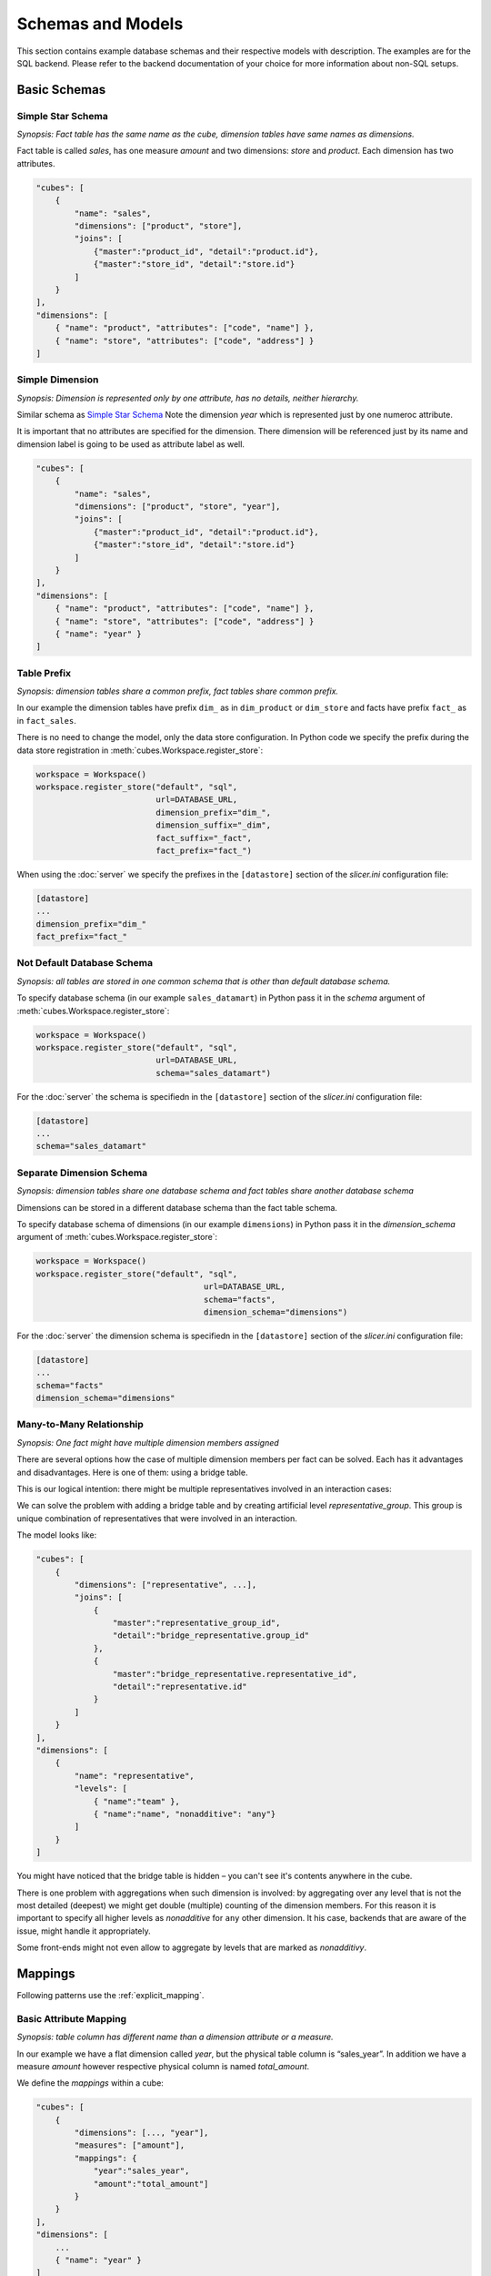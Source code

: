 ******************
Schemas and Models
******************

This section contains example database schemas and their respective models
with description. The examples are for the SQL backend. Please refer to the
backend documentation of your choice for more information about non-SQL
setups.

.. seealso::

    :doc:`model`
        Logical model description.

    :doc:`backends/index`
        Backend references.

    :doc:`reference/model`
        Developer's reference of model classes and fucntions.

Basic Schemas
=============

Simple Star Schema
------------------

*Synopsis: Fact table has the same name as the cube, dimension tables have
same names as dimensions.*

Fact table is called `sales`, has one measure `amount` and two dimensions:
`store` and `product`. Each dimension has two attributes.

.. image:: images/schemas/schema-default.png
    :align: center

.. code-block:: javascript

   "cubes": [
       {
           "name": "sales",
           "dimensions": ["product", "store"],
           "joins": [
               {"master":"product_id", "detail":"product.id"},
               {"master":"store_id", "detail":"store.id"}
           ]
       }
   ],
   "dimensions": [
       { "name": "product", "attributes": ["code", "name"] },
       { "name": "store", "attributes": ["code", "address"] }
   ]
    

Simple Dimension
----------------

*Synopsis: Dimension is represented only by one attribute, has no details,
neither hierarchy.*

Similar schema as `Simple Star Schema`_ Note the dimension `year` which is
represented just by one numeroc attribute.

It is important that no attributes are specified for the dimension. There
dimension will be referenced just by its name and dimension label is going to
be used as attribute label as well.

.. image:: images/schemas/schema-flat_dimension.png
    :align: center

.. code-block:: javascript

   "cubes": [
       {
           "name": "sales",
           "dimensions": ["product", "store", "year"],
           "joins": [
               {"master":"product_id", "detail":"product.id"},
               {"master":"store_id", "detail":"store.id"}
           ]
       }
   ],
   "dimensions": [
       { "name": "product", "attributes": ["code", "name"] },
       { "name": "store", "attributes": ["code", "address"] }
       { "name": "year" }
   ]

Table Prefix
------------

*Synopsis: dimension tables share a common prefix, fact tables share common
prefix.*

.. image:: images/schemas/schema-prefix.png
    :align: center

In our example the dimension tables have prefix ``dim_`` as in ``dim_product``
or ``dim_store`` and facts have prefix ``fact_`` as in ``fact_sales``.

There is no need to change the model, only the data store configuration. In
Python code we specify the prefix during the data store registration in
:meth:`cubes.Workspace.register_store`:

.. code-block:: python

    workspace = Workspace()
    workspace.register_store("default", "sql",
                             url=DATABASE_URL,
                             dimension_prefix="dim_",
                             dimension_suffix="_dim",
                             fact_suffix="_fact",
                             fact_prefix="fact_")

When using the :doc:`server` we specify the prefixes in the ``[datastore]``
section of the `slicer.ini` configuration file:

.. code-block:: ini

    [datastore]
    ...
    dimension_prefix="dim_"
    fact_prefix="fact_"


Not Default Database Schema
---------------------------

*Synopsis: all tables are stored in one common schema that is other than
default database schema.*


.. image:: images/schemas/schema-common_db_schema.png
    :align: center

To specify database schema (in our example ``sales_datamart``) in Python pass
it in the `schema` argument of :meth:`cubes.Workspace.register_store`:

.. code-block:: python

    workspace = Workspace()
    workspace.register_store("default", "sql",
                             url=DATABASE_URL,
                             schema="sales_datamart")

For the :doc:`server` the schema is specifiedn in the ``[datastore]`` section
of the `slicer.ini` configuration file:

.. code-block:: ini

    [datastore]
    ...
    schema="sales_datamart"

Separate Dimension Schema
-------------------------

*Synopsis: dimension tables share one database schema and fact tables share
another database schema*

.. image:: images/schemas/schema-different_db_schemas.png
    :align: center

Dimensions can be stored in a different database schema than the fact table
schema.

To specify database schema of dimensions (in our example ``dimensions``) in
Python pass it in the `dimension_schema` argument of
:meth:`cubes.Workspace.register_store`:

.. code-block:: python

    workspace = Workspace()
    workspace.register_store("default", "sql",
                                       url=DATABASE_URL,
                                       schema="facts",
                                       dimension_schema="dimensions")

For the :doc:`server` the dimension schema is specifiedn in the
``[datastore]`` section of the `slicer.ini` configuration file:

.. code-block:: ini

    [datastore]
    ...
    schema="facts"
    dimension_schema="dimensions"

Many-to-Many Relationship
-------------------------

*Synopsis: One fact might have multiple dimension members assigned*

There are several options how the case of multiple dimension members per fact
can be solved. Each has it advantages and disadvantages. Here is one of them:
using a bridge table.

This is our logical intention: there might be multiple representatives
involved in an interaction cases:

.. image:: images/schemas/schema-many_to_many-intention.png
    :align: center

We can solve the problem with adding a bridge table and by creating artificial
level `representative_group`. This group is unique combination of
representatives that were involved in an interaction.

.. image:: images/schemas/schema-many_to_many.png
    :align: center


The model looks like:

.. code-block:: javascript

    "cubes": [
        {
            "dimensions": ["representative", ...],
            "joins": [
                {
                    "master":"representative_group_id",
                    "detail":"bridge_representative.group_id"
                },
                {
                    "master":"bridge_representative.representative_id",
                    "detail":"representative.id"
                }
            ]
        }
    ],
    "dimensions": [
        {
            "name": "representative",
            "levels": [
                { "name":"team" },
                { "name":"name", "nonadditive": "any"}
            ]
        }
    ]

You might have noticed that the bridge table is hidden – you can't see it's
contents anywhere in the cube.

There is one problem with aggregations when such dimension is involved: by
aggregating over any level that is not the most detailed (deepest) we might
get double (multiple) counting of the dimension members. For this reason it is
important to specify all higher levels as `nonadditive` for ``any`` other
dimension. It his case, backends that are aware of the issue, might handle it
appropriately.

Some front-ends might not even allow to aggregate by levels that are marked as
`nonadditivy`.

Mappings
========

Following patterns use the :ref:`explicit_mapping`. 

Basic Attribute Mapping
-----------------------

*Synopsis: table column has different name than a dimension attribute or a
measure.*

.. image:: images/schemas/schema-mapping.png
    :align: center


In our example we have a flat dimension called `year`, but the physical table
column is “sales_year”. In addition we have a measure `amount` however
respective physical column is named `total_amount`.

We define the `mappings` within a cube:

.. code-block:: javascript

   "cubes": [
       {
           "dimensions": [..., "year"],
           "measures": ["amount"],
           "mappings": {
               "year":"sales_year",
               "amount":"total_amount"]
           }
       }
   ],
   "dimensions": [
       ...
       { "name": "year" }
   ]


Shared Dimension Table
----------------------

*Synopsis: multiple dimensions share the same dimension table*

.. image:: images/schemas/schema-alias.png
    :align: center

Clients and suppliers might share one table with all organisations and
companies. We have to specify a table alias in the `joins` part of the cube
definition. The table aliases should follow the same naming pattern as the
other tables – that is, if we are using dimension prefix, then the alias
should include the prefix as well:

If the alias follows dimension naming convention, as in the example, then no
mapping is required.

.. code-block:: javascript

    "cubes": [
        {
            "name": "sales"
            "dimensions": ["supplier", "client"],
            "measures": ["amount"],
            "joins": [
                {
                    "master":"supplier_id",
                    "detail":"dim_organisation.id",
                    "alias":"dim_supplier" 
                },
                {
                    "master":"client_id",
                    "detail":"dim_organisation.id",
                    "alias":"dim_client" 
                }
            ]
        }
    ],
    "dimensions": [
        { 
          "name": "supplier",
          "attributes": ["id", "name", "address"]
        },
        { 
          "name": "client",
          "attributes": ["id", "name", "address"
        }
    ]


Hierarchies
===========

Following patterns show how to specify one or multiple dimension hierarchies.

Simple Hierarchy
----------------

*Synopsis: Dimension has more than one level.*

.. image:: images/schemas/schema-hierarchy1.png
    :align: center

`Product` dimension has two levels: `product category` and `product`. The
`product category` level is represented by two attributes ``category_code``
(as key) and ``category``. The `product` has also two attributes:
``product_code`` and ``name``.

.. code-block:: javascript

    "cubes": [
        {
            "dimensions": ["product", ...],
            "measures": ["amount"],
            "joins": [
                {"master":"product_id", "detail":"product.id"}
            ]
        }
    ],
    "dimensions": [
        {
            "name": "product",
            "levels": [
                {
                    "name":"category",
                    "attributes": ["category_code", "category"]
                },
                {
                    "name":"product",
                    "attributes": ["code", "name"]
                }
            ]
        }
    ]
 
  
Multiple Hierarchies
--------------------

*Synopsis: Dimension has multiple ways how to organise levels into hierarchies.*

.. image:: images/schemas/schema-hierarchy2.png
    :align: center

Dimensions such as `date` (depicted below) or `geography` might have multiple
ways of organizing their attributes into a hierarchy. The date can be composed
of `year-month-day` or `year-quarter-month-day`.

To define multiple hierarchies, first define all possible levels. Then create
list of hierarchies where you specify order of levels for that particular
hierarchy.

The code example below is in the “dimensions” section of the model:

.. code-block:: javascript

    {
        "name":"date",
        "levels": [
            { "name": "year", "attributes": ["year"] },
            { "name": "quarter", "attributes": ["quarter"] },
            { "name": "month", "attributes": ["month", "month_name"] },
            { "name": "week", "attributes": ["week"] },
            { "name": "weekday", "attributes": ["weekday"] },
            { "name": "day", "attributes": ["day"] }
        ],
        "hierarchies": [
            {"name": "ymd", "levels":["year", "month", "day"]},
            {"name": "ym", "levels":["year", "month"]},
            {"name": "yqmd", "levels":["year", "quarter", "month", "day"]},
            {"name": "ywd", "levels":["year", "week", "weekday"]}
        ],
        "default_hierarchy_name": "ymd"
    }

The ``default_hierarchy_name`` specifies which hierarchy will be used if not
mentioned explicitly.

Multiple Tables for Dimension Levels
------------------------------------

*Synopsis: Each dimension level has a separate table*

.. image:: images/schemas/schema-two_joins.png
    :align: center

We have to join additional tables and map the attributes that are not in the
"main" dimension table (table with the same name as the dimension):

.. code-block:: javascript

    "cubes": [
        {
            "dimensions": ["product", ...],
            "measures": ["amount"],
            "joins": [
                {"master":"product_id", "detail":"product.id"},
                {"master":"product.category_id", "detail":"category.id"}
            ],
            "mappings": {
                "product.category_code": "category.code",
                "product.category": "category.name"
            }
        }
    ],
    "dimensions": [
        {
            "name": "product",
            "levels": [
                {
                    "name":"category",
                    "attributes": ["category_code", "category"]
                },
                {
                    "name":"product",
                    "attributes": ["code", "name"]
                }
            ]
        }
    ]

.. note::

    Joins should be ordered "from the master towards the details". That means
    that always join tables closer to the fact table before the other tables.


User-oriented Metadata
======================

Model Labels
------------

*Synopsis: Labels for parts of model that are to be displayed to the user*

.. image:: images/schemas/schema-labels.png
    :align: center

Labels are used in report tables as column headings or as filter descriptions. 
Attribute (and column) names should be used only for report creation and
despite being readable and understandable, they should not be presented to the
user in the raw form.

Labels can be specified for any model object (cube, dimension, level,
attribute) with the `label` attribute:

.. code-block:: javascript
    
    "cubes": [
        {
            "name": "sales",
            "label": "Product Sales",
            "dimensions": ["product", ...]
        }
    ],
    "dimensions": [
        {
            "name": "product",
            "label": "Product",
            "attributes": [
                {"name": "code", "label": "Code"},
                {"name": "name", "label": "Product"},
                {"name": "price", "label": "Unit Price"},
            ]
        }
    ]


Key and Label Attribute
-----------------------

*Synopsis: specify which attributes are going to be used for flitering (keys)
and which are going to be displayed in the user interface (labels)*

.. image:: images/schemas/schema-label_attributes.png
    :align: center

.. code-block:: javascript

    "dimensions": [
        {
            "name": "product",
            "levels": [
                {
                    "name": "product",
                    "attributes": ["code", "name", "price"]
                    "key": "code",
                    "label_attribute": "name"
                }
            ]
        }
    ]

Example use:

.. code-block:: python

    result = browser.aggregate(drilldown=["product"])

    for row in result.table_rows("product"):
       print "%s: %s" % (row.label, row.record["amount_sum"])

Localization
============

Localized Data
--------------

*Synopsis: attributes might have values in multiple languages*

.. image:: images/schemas/schema-localized_data.png
    :align: center

Dimension attributes might have language-specific content. In cubes it can be
achieved by providing one column per language (denormalized localization). The
default column name should be the same as the localized attribute name with
locale suffix, for example if the reported attribute is called `name` then the
columns should be `name_en` for English localization and `name_hu` for
Hungarian localization. 

.. code-block:: javascript

   "dimensions": [
        {
            "name": "product",
            "label": "Product",
            "attributes": [
                {"name": "code", "label": "Code"},
                {
                    "name": "name",
                    "label": "Product",
                    "locales": ["en", "fr", "es"]
                }
            ]
        }
    ]

Use in Python:

.. code-block:: python

	browser = workspace.browser(cube, locale="fr")

The `browser` instance will now use only the French localization of attributes
if available.

In slicer server requests language can be specified by the ``lang=`` parameter
in the URL.

The dimension attributes are referred in the same way, regardless of
localization. No change to reports is necessary when a new language is added.

Notes:

* only one locale per browser instance – either switch the locale or create
  another browser
* when non-existing locale is requested, then the default (first in the list
  of the localized attribute) locale is used

Localized Model Labels
----------------------

*Synopsis: Labels of model objects, such as dimensions, levels or attributes
are localized.*

.. image:: images/schemas/schema-localized_labels.png
    :align: center


.. note::

   Way how model is localized is not yet decided, the current implementation
   might be changed.
   
We have a reporting site that uses two languages: English and Slovak. We want
all labels to be available in both of the languages. Also we have a product
name that has to be localized.

First we define the model and specify that the default locale of the model is
English (for this case). Note the `locale` property of the model, the `label`
attributes and the locales of `product.name` attribute: 

.. code-block:: javascript

    {
        "locale": "en",
        "cubes": [
            {
                "name": "sales",
                "label": "Product Sales",
                "dimensions": ["product"],
                "measures": [
                    {"name": "amount", "label": "Amount"}
                ]
            }
        ],
        "dimensions": [
            {
                "name": "product",
                "label": "Product",
                "attributes": [
                    {
                      "name": "code",
                      "label": "Code"
                    },
                    {
                      "name": "name",
                      "label": "Product",
                      "locales": ["en", "sk"]
                    },
                    {
                      "name": "price",
                      "label": "Unit Price"
                    }
                ]
            }
        ]
    }
   

Next we create a separate translation dictionary for the other locale, in our
case it is Slovak or ``sk``. If we are translating only labels, no
descriptions or any other information, we can use the simplified form:

.. code-block:: javascript

    {
       "locale": "sk",
       "dimensions":
       {
          "product”:
          {
               "levels":
               {
                  "product" : "Produkt" 
               },
               "attributes" :
               {
                   "code": "Kód produktu",
                   "name": "Produkt",
                   "price": "Jednotková cena"
               }
            }
        },
        "cubes":
        {
            "sales":
            {
                "measures":
                {
                    "amount": "Suma"
                }
            }
        }
    }

Full localization with detailed dictionaries looks like this:

.. code-block:: javascript

    {
       "locale": "sk",
       "dimensions":
       {
          "product”:
          {
               "levels":
               {
                  "product" : { "label" : "Produkt"}
               },
               "attributes" :
               {
                   "code": {"label": "Kód produktu"},
                   "name": {"label": "Produkt"},
                   "price": {"label": "Jednotková cena"}
               }
            }
        },
        "cubes":
        {
            "sales":
            {
                "measures":
                {
                    "amount": {"label": "Suma"}
                }
            }
        }
    }


..

    To create a model with translations:

    .. code-block:: python

        translations = {"sk": "model-sk.json"}
        model = create_model("model.json", translations)

    The model created this way will be in the default locale. To get localized
    version of the master model:

    .. code-block:: python

        localized_model = model.localize("sk")

    .. note::

        The :meth:`cubes.Workspace.browser` method creates a browser with
        appropriate model localization, no explicit request for localization is
        needed.


